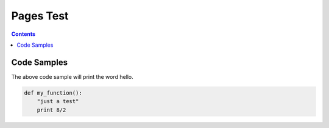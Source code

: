 ============
 Pages Test
============

.. contents::


--------------
 Code Samples
--------------

.. include hello.py
   :code: python

.. /include hello.py

The above code sample will print the word hello.


.. code:: python

  def my_function():
      "just a test"
      print 8/2
